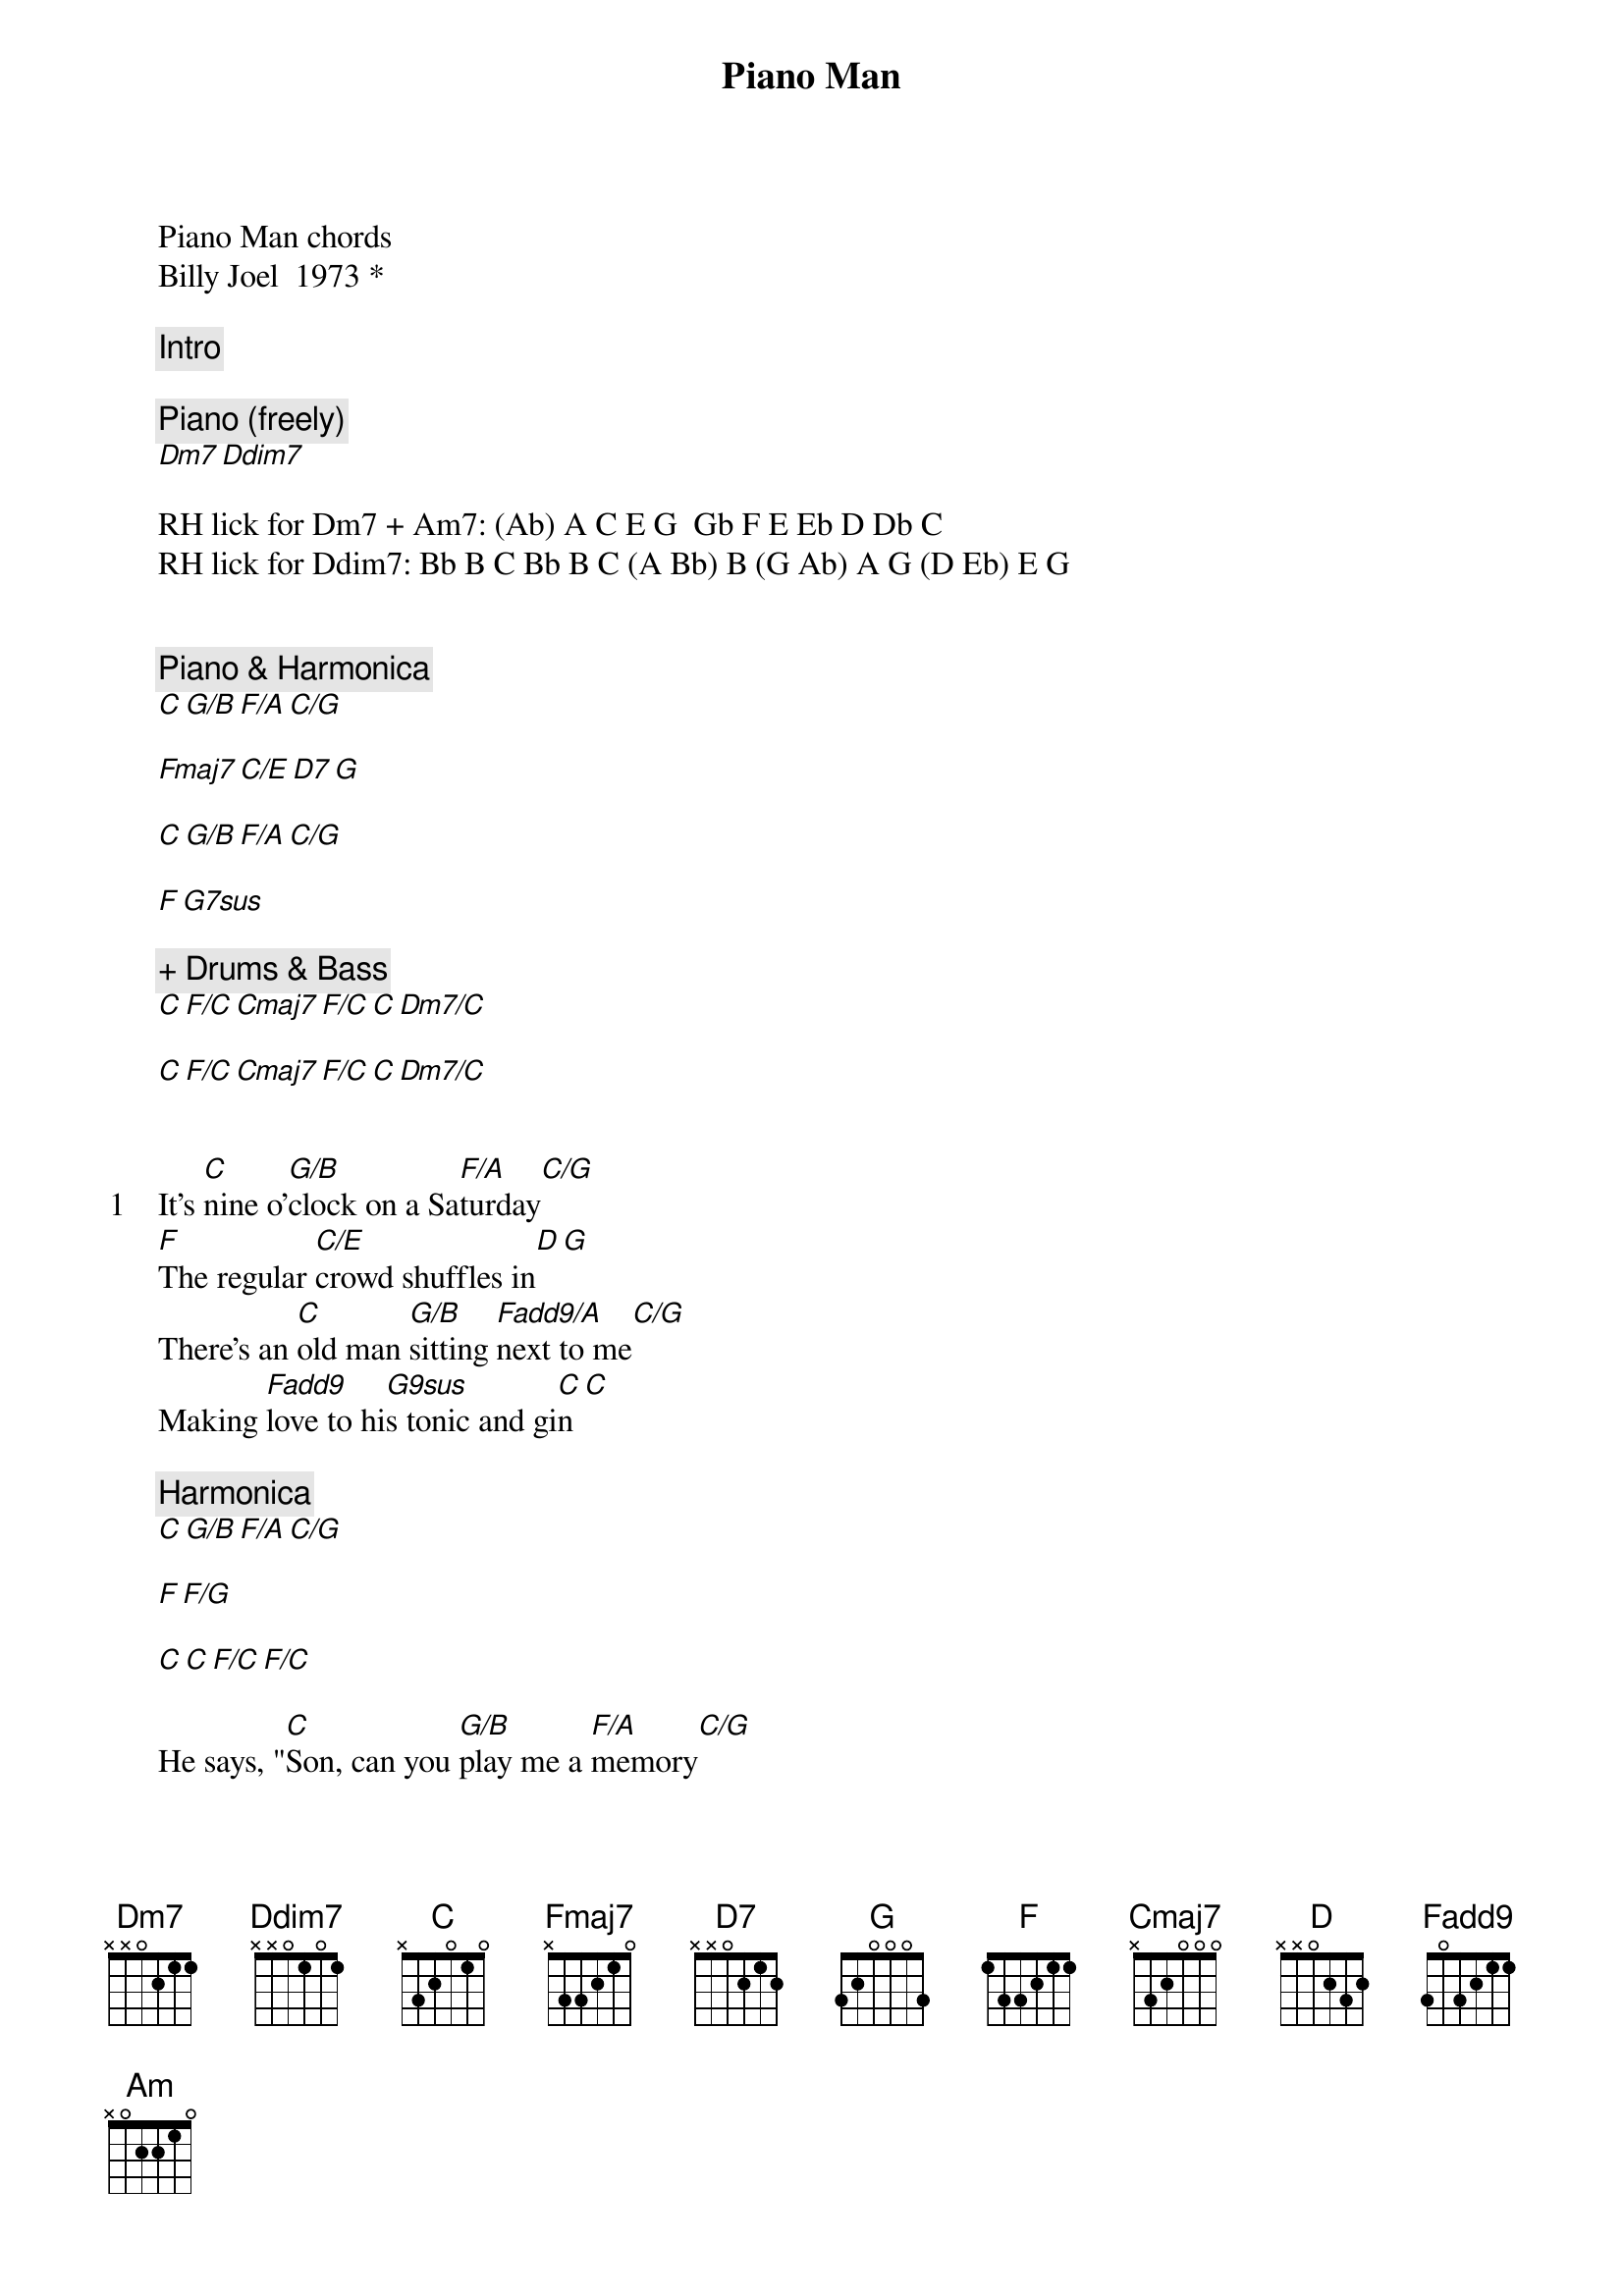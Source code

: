 {title: Piano Man}
{artist: Billy Joel}
Piano Man chords
Billy Joel  1973 *

{comment: Intro}

{comment: Piano (freely)}
[Dm7][Ddim7]

RH lick for Dm7 + Am7: (Ab) A C E G  Gb F E Eb D Db C
RH lick for Ddim7: Bb B C Bb B C (A Bb) B (G Ab) A G (D Eb) E G


{comment: Piano & Harmonica}
[C][G/B][F/A][C/G]

[Fmaj7][C/E][D7][G]

[C][G/B][F/A][C/G]

[F][G7sus]

{comment: + Drums & Bass}
[C][F/C][Cmaj7][F/C][C][Dm7/C]

[C][F/C][Cmaj7][F/C][C][Dm7/C]


{start_of_verse: 1}
It's [C]nine o'[G/B]clock on a Sa[F/A]turday[C/G]
[F]The regular [C/E]crowd shuffles in[D][G]
There's an [C]old man [G/B]sitting [Fadd9/A]next to me[C/G]
Making [Fadd9]love to hi[G9sus]s tonic and gi[C]n[C]
{end_of_verse}

{comment: Harmonica}
[C][G/B][F/A][C/G]

[F][F/G]

[C][C][F/C][F/C]

He says, "[C]Son, can you [G/B]play me a [F/A]memory[C/G]
I'm [F]not really [C/E]sure how it go[D]es[G]
But it's [C]sad and it's [G/B]sweet and I [F/A]knew it compl[C/G]ete
When [F]I wore a [F/G]younger man's cl[C]othes.[G/B]

{comment: Interlude}
[Am]la la [Am/G]la, di da [D/F#]da[F]
[Am]La la,[Am/G] di di da [D/F#]da dum[D]

[G][G/F][C/E][G7/D]


{start_of_chorus}
[C]Sing us a [G/B]song, you're the [F/A]piano ma[C/G]n
[F]Sing us a [C/E]song toni[D]ght[G]
Well, we're [C]all in the [G/B]mood for a me[Fadd9/A]lody[C/G]
And [Fadd9]you've got u[F/G]s feeling alri[C]ght[C]
{end_of_chorus}

{comment: Harmonica}
[C][G/B][Fadd9/A][C/G]

[F][F/G]

[C][F/C][Cmaj7][F/C][C][Dm7/C]

[C][F/C][Cmaj7][F/C][C][Dm7/C]

{start_of_verse: 2}
Now [C]John at the [G/B]bar is a [F/A]friend of mi[C/G]ne
He [F]gets me my [C/E]drinks for fr[D]ee[G]
And he's [C]quick with a [G/B]joke or to [F/A]light up your [C/G]smoke
But there's [Fadd9]someplace tha[G9sus]t he'd rather be
{end_of_verse}

[C][C][F/C][F/C]

He says, "[C]Bill, I b[G/B]elieve this is [F/A]killing me."[C/G]
As a [F]smile ran [C/E]away from his fa[D]ce[G]
"Well I'm [C]sure that I [G/B]could be a [Fadd9/A]movie star[C/G]
If [F]I could get [F/G]out of this pl[C]ace"[C]

{comment: Interlude}
[Am]la la [Am/G]la, di da [D/F#]da[F]
[Am]La la,[Am/G] di di da [D/F#]da dum[D]

[G][G/F][C/E][G7/D]

{start_of_verse: 3}
Now P[C]aul is a [G/B]real estate [F/A]novelis[C/G]t
Who [F]never had [C/E]time for a wi[D]fe[G]
And he's [C]talking with [G/B]Davy, who's [Fadd9/A]still in the N[C/G]avy
And [F]probably [G9sus]will be for [C]life[C]
{end_of_verse}

{comment: Harmonica}
[C][G/B][F/A][C/G]

[F][F/G]

[C][C][F/C][F/C]

And the [C]waitress is [G/B]practicing [F/A]politic[C/G]s
As the [F]businessman [C/E]slowly gets st[D]oned[G]
Yes, they're [C]sharing a [G/B]drink they call [F/A]loneline[C/G]ss
But it's [F]better than [F/G]drinking alo[C]ne[C]

{comment: Piano solo}
[Am][Am/G][D][F]

[Am][Am/G][D][F]

[Am][Am/G][D][D]

[G][G/F][C/E][G7/D]

{start_of_chorus}
[C]Sing us a [G/B]song, you're the [F/A]piano m[C/G]an
[F]Sing us a [C/E]song toni[D]ght[G]
Well, we're [C]all in the [G/B]mood for a [Fadd9/A]melody[C/G]
And [Fadd9]you've got u[F/G]s feeling al[C]right[C]
{end_of_chorus}

{comment: Harmonica}
[C][G/B][Fadd9/A][C/G]

[F][F/G]

[C][F/C][Cmaj7][F/C][C][Dm7/C]

[C][F/C][Cmaj7][F/C][C][Dm7/C]

{start_of_verse: 4}
It's a [C]pretty good [G/B]crowd for a [F/A]Saturda[C/G]y
And the [F]manager [C/E]gives me a sm[D]ile[G]
'Cause he [C]knows that it's [G/B]me they've been [F/A]coming to s[C/B]ee
To [Fadd9]forget abou[G9sus]t life for a while
{end_of_verse}

[C][C][F/C][F/C]

And the [C]piano, it [G/B]sounds like a ca[F/A]rnival[C/G]
And the [F]microphone [C/E]smells like a be[D]er[G]
And they [C]sit at the [G/B]bar and put [F/A]bread in my ja[C/G]r
And say, "[F]Man, what are [F/G]you doing he[C]re?"[C]

{comment: Interlude}
[Am]la la [Am/G]la, di da [D/F#]da[F]
[Am]La la,[Am/G] di di da [D/F#]da dum[D]

[G][G/F][C/E][G7/D]

{start_of_chorus}
[C]Sing us a [G/B]song, you're the [F/A]piano ma[C/G]n
[F]Sing us a [C/E]song toni[D]ght[G]
Well, we're [C]all in the [G/B]mood for a me[F/A]lody[C/G]
And [Fadd9/A]you've got us al[G9sus]l feeling alri[C]ght[C]
{end_of_chorus}

{comment: Final interlude}
[C][G/B][F/A][C/G]

[F][F/G]

[C][F/C][Cmaj7][F/C][C][Dm7/C]

[C][F/C][Cmaj7][F/C][C][Dm7/C]
